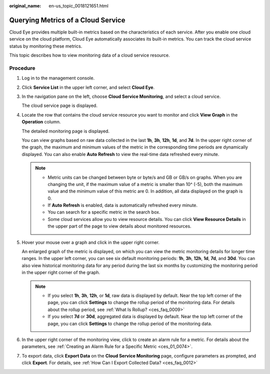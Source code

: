 :original_name: en-us_topic_0018121651.html

.. _en-us_topic_0018121651:

Querying Metrics of a Cloud Service
===================================

Cloud Eye provides multiple built-in metrics based on the characteristics of each service. After you enable one cloud service on the cloud platform, Cloud Eye automatically associates its built-in metrics. You can track the cloud service status by monitoring these metrics.

This topic describes how to view monitoring data of a cloud service resource.

Procedure
---------

#. Log in to the management console.

2. Click **Service List** in the upper left corner, and select **Cloud Eye**.

3. In the navigation pane on the left, choose **Cloud Service Monitoring**, and select a cloud service.

   The cloud service page is displayed.

4. Locate the row that contains the cloud service resource you want to monitor and click **View Graph** in the **Operation** column.

   The detailed monitoring page is displayed.

   You can view graphs based on raw data collected in the last **1h**, **3h**, **12h**, **1d**, and **7d**. In the upper right corner of the graph, the maximum and minimum values of the metric in the corresponding time periods are dynamically displayed. You can also enable **Auto Refresh** to view the real-time data refreshed every minute.

   .. note::

      -  Metric units can be changed between byte or byte/s and GB or GB/s on graphs. When you are changing the unit, if the maximum value of a metric is smaller than 10^ (-5), both the maximum value and the minimum value of this metric are 0. In addition, all data displayed on the graph is 0.
      -  If **Auto Refresh** is enabled, data is automatically refreshed every minute.
      -  You can search for a specific metric in the search box.
      -  Some cloud services allow you to view resource details. You can click **View Resource Details** in the upper part of the page to view details about monitored resources.

5. Hover your mouse over a graph and click |image1| in the upper right corner.

   An enlarged graph of the metric is displayed, on which you can view the metric monitoring details for longer time ranges. In the upper left corner, you can see six default monitoring periods: **1h**, **3h**, **12h**, **1d**, **7d**, and **30d**. You can also view historical monitoring data for any period during the last six months by customizing the monitoring period in the upper right corner of the graph.

   .. note::

      -  If you select **1h**, **3h**, **12h**, or **1d**, raw data is displayed by default. Near the top left corner of the page, you can click **Settings** to change the rollup period of the monitoring data. For details about the rollup period, see :ref:`What Is Rollup? <ces_faq_0009>`
      -  If you select **7d** or **30d**, aggregated data is displayed by default. Near the top left corner of the page, you can click **Settings** to change the rollup period of the monitoring data.

6. In the upper right corner of the monitoring view, click |image2| to create an alarm rule for a metric. For details about the parameters, see :ref:`Creating an Alarm Rule for a Specific Metric <ces_01_0074>`.

7. To export data, click **Export Data** on the **Cloud Service Monitoring** page, configure parameters as prompted, and click **Export**. For details, see :ref:`How Can I Export Collected Data? <ces_faq_0012>`

.. |image1| image:: /_static/images/en-us_image_0000001662595537.png
.. |image2| image:: /_static/images/en-us_image_0000001613915680.png
